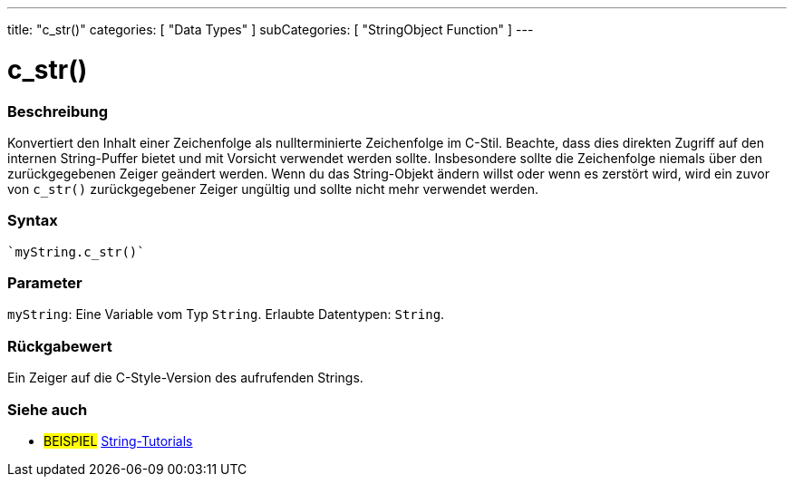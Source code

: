 ---
title: "c_str()"
categories: [ "Data Types" ]
subCategories: [ "StringObject Function" ]
---





= c_str()


// OVERVIEW SECTION STARTS
[#overview]
--

[float]
=== Beschreibung
Konvertiert den Inhalt einer Zeichenfolge als nullterminierte Zeichenfolge im C-Stil. Beachte, dass dies direkten Zugriff auf den internen String-Puffer bietet und mit Vorsicht verwendet werden sollte.
Insbesondere sollte die Zeichenfolge niemals über den zurückgegebenen Zeiger geändert werden.
Wenn du das String-Objekt ändern willst oder wenn es zerstört wird, wird ein zuvor von `c_str()` zurückgegebener Zeiger ungültig und sollte nicht mehr verwendet werden.

[%hardbreaks]


[float]
=== Syntax
[source,arduino]

`myString.c_str()`


[float]
=== Parameter
`myString`: Eine Variable vom Typ `String`. Erlaubte Datentypen: `String`.


[float]
=== Rückgabewert
Ein Zeiger auf die C-Style-Version des aufrufenden Strings.

--
// OVERVIEW SECTION ENDS



// HOW TO USE SECTION ENDS


// SEE ALSO SECTION
[#see_also]
--

[float]
=== Siehe auch

[role="example"]
* #BEISPIEL# https://www.arduino.cc/en/Tutorial/BuiltInExamples#strings[String-Tutorials^]
--
// SEE ALSO SECTION ENDS

